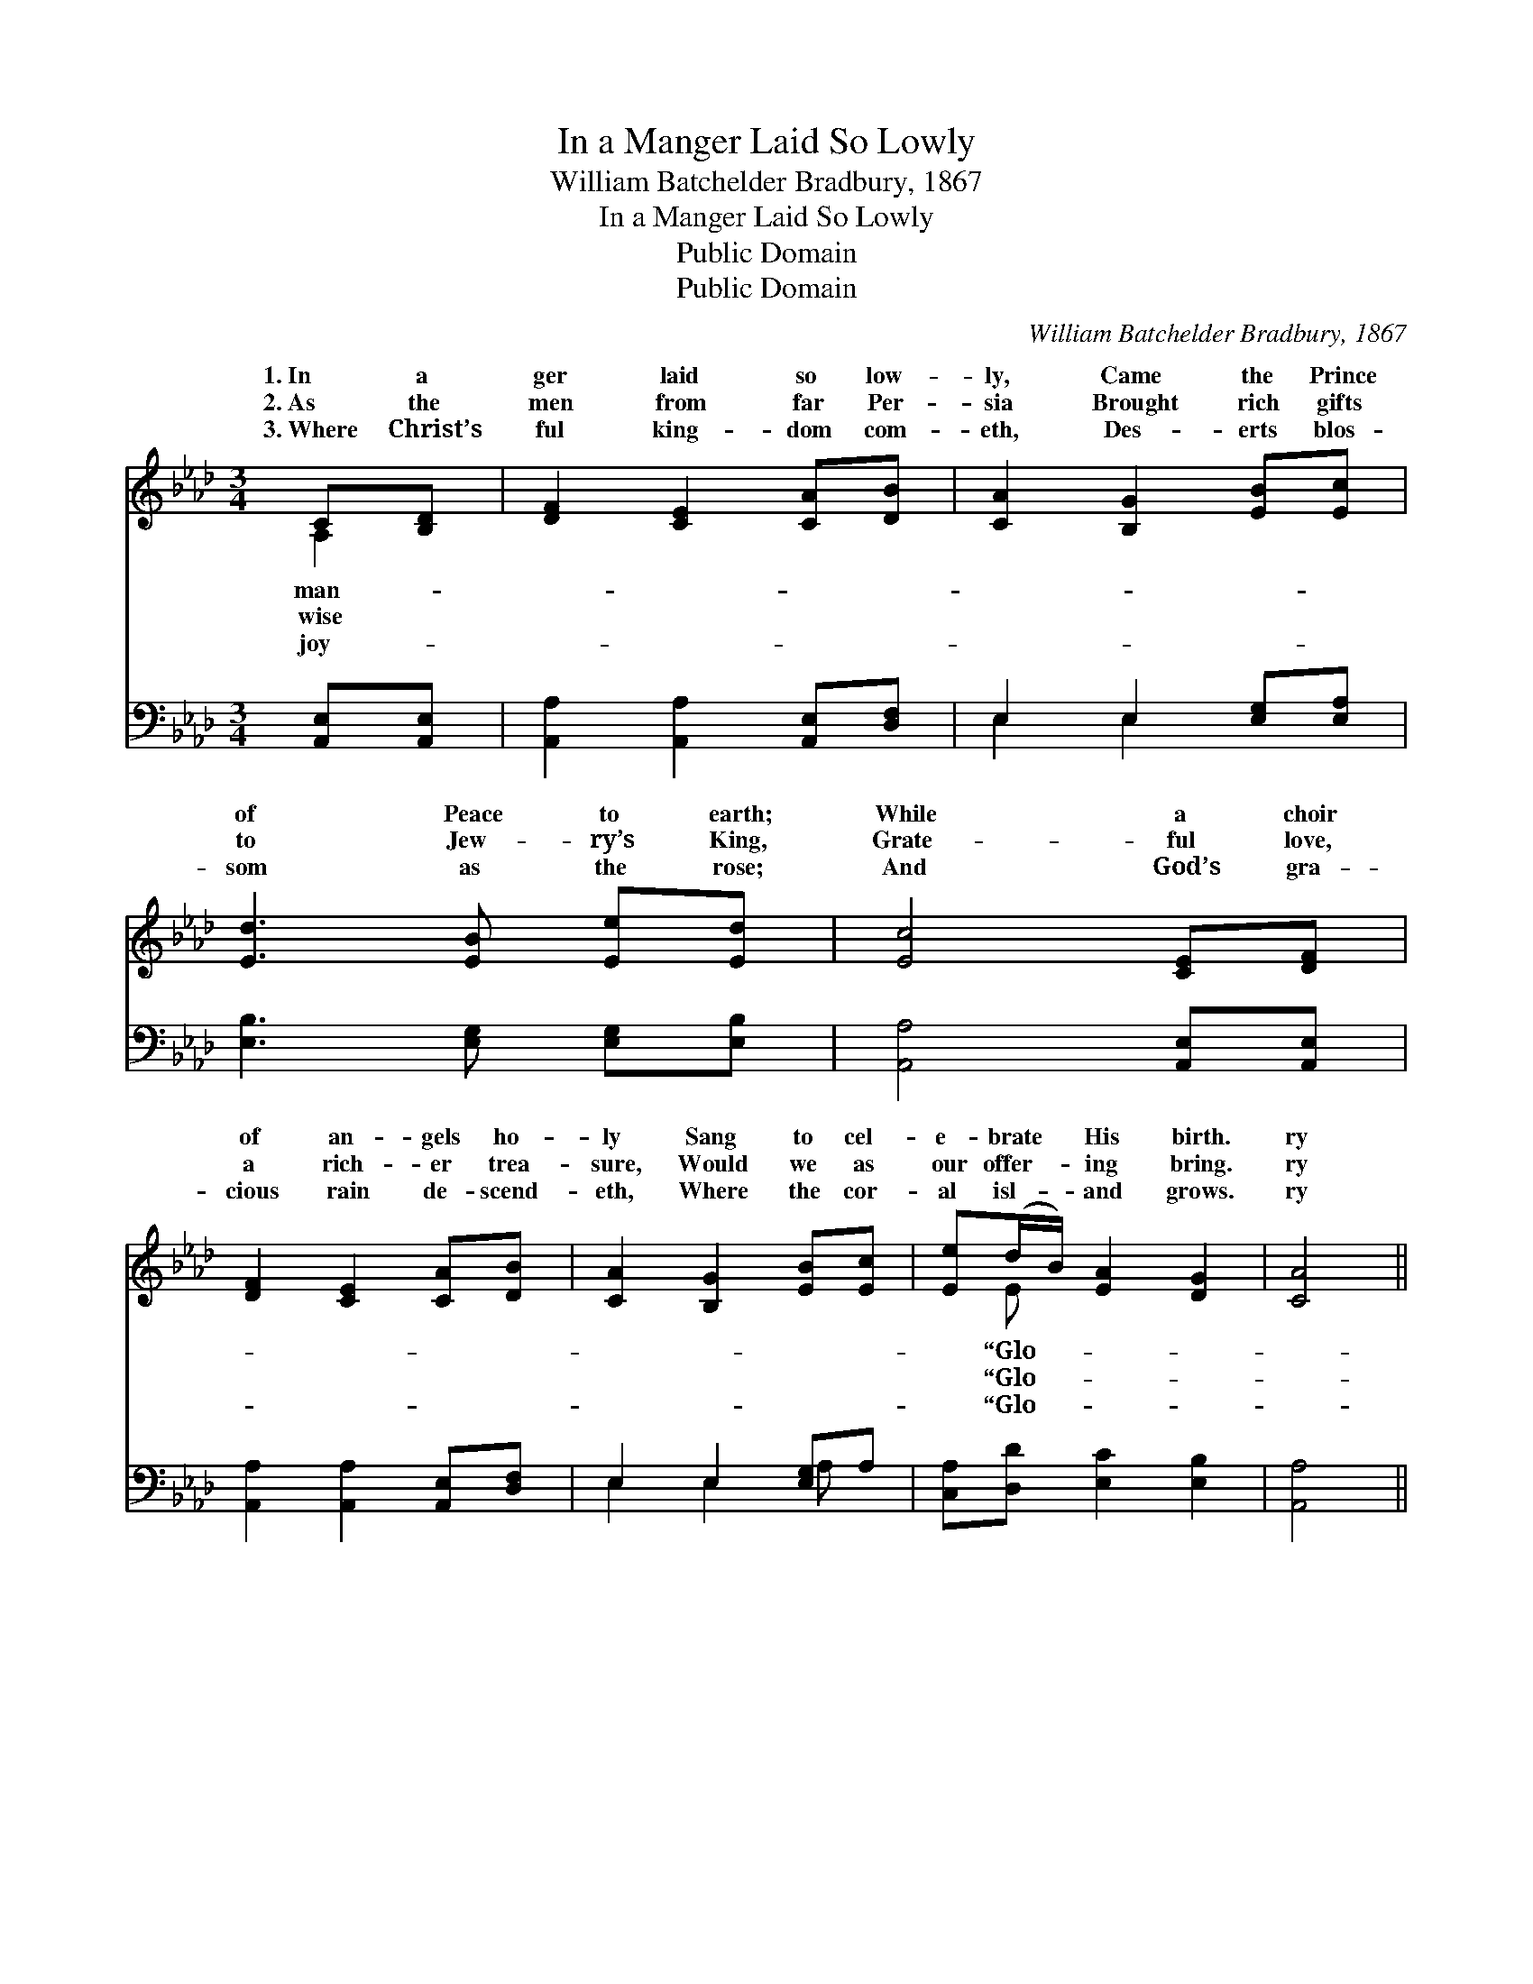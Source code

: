 X:1
T:In a Manger Laid So Lowly
T:William Batchelder Bradbury, 1867
T:In a Manger Laid So Lowly
T:Public Domain
T:Public Domain
C:William Batchelder Bradbury, 1867
Z:Public Domain
%%score ( 1 2 ) ( 3 4 )
L:1/8
M:3/4
K:Ab
V:1 treble 
V:2 treble 
V:3 bass 
V:4 bass 
V:1
 C[B,D] | [DF]2 [CE]2 [CA][DB] | [CA]2 [B,G]2 [EB][Ec] | [Ed]3 [EB] [Ee][Ed] | [Ec]4 [CE][DF] | %5
w: 1.~In a|ger laid so low-|ly, Came the Prince|of Peace to earth;|While a choir|
w: 2.~As the|men from far Per-|sia Brought rich gifts|to Jew- ry’s King,|Grate- ful love,|
w: 3.~Where Christ’s|ful king- dom com-|eth, Des- erts blos-|som as the rose;|And God’s gra-|
 [DF]2 [CE]2 [CA][DB] | [CA]2 [B,G]2 [EB][Ec] | [Ee](d/B/) [EA]2 [DG]2 | [CA]4 || %9
w: of an- gels ho-|ly Sang to cel-|e- brate * His birth.|ry|
w: a rich- er trea-|sure, Would we as|our offer- * ing bring.|ry|
w: cious rain de- scend-|eth, Where the cor-|al isl- * and grows.|ry|
[M:6/8]"^Spirited" E2 F G2 A | B3 B3 | [=DB]2 [DB] [DB]2 [FA] | [EG]2 [FA] [GB]3 || %13
w: in the high- est,”|gel- ic|||
w: in the high- est,”|gel- ic|ry in the high-|est,” “Peace on|
w: in the high- est,”|gel- ic|||
"^Refrain" [EA]2 [EB] [Ac]2 [Ad] | [Ae]3 [Ae]3 | [ce]2 [Ac] [Bd]2 [GB] | [Ac]2 [CA] [EB]3 | %17
w: ||||
w: earth, good will to|men,” “Peace|on earth, good will|to men.” *|
w: ||||
!ff! [ce]2 [Ac] [Bd]2 [FB] | [EA]3 (E2 D) | [CA]6 |] %20
w: |||
w: |||
w: |||
V:2
 A,2 | x6 | x6 | x6 | x6 | x6 | x6 | x E x4 | x4 ||[M:6/8] E2 F G2 A | B3 B3 | x6 | x6 || x6 | x6 | %15
w: man-|||||||“Glo-||Sang the glad an-|strain; *|||||
w: wise|||||||“Glo-||Let us join th’an-|strain; “Glo-|||||
w: joy-|||||||“Glo-||Once more sing th’an-|strain, *|||||
 x6 | x6 | x6 | x3 B3 | x6 |] %20
w: |||||
w: |||||
w: |||||
V:3
 [A,,E,][A,,E,] | [A,,A,]2 [A,,A,]2 [A,,E,][D,F,] | E,2 E,2 [E,G,][E,A,] | %3
 [E,B,]3 [E,G,] [E,G,][E,B,] | [A,,A,]4 [A,,E,][A,,E,] | [A,,A,]2 [A,,A,]2 [A,,E,][D,F,] | %6
 E,2 E,2 [E,G,]A, | [C,A,][D,D] [E,C]2 [E,B,]2 | [A,,A,]4 ||[M:6/8] E,2 F, G,2 A, | B,3 B,3 | %11
 [B,,B,]2 [B,,B,] [B,,B,]2 [B,,B,] | [E,B,]2 [E,B,] [E,B,]3 || [A,C]2 [A,D] [A,E]2 [A,D] | %14
 [A,C]3 [A,C]3 | z6 | z6 |!ff! A,2 A, [D,F,]2 [D,D] | [E,C]3 [E,G,]3 | [A,,A,]6 |] %20
V:4
 x2 | x6 | E,2 E,2 x2 | x6 | x6 | x6 | E,2 E,2 A, x | x6 | x4 ||[M:6/8] E,2 F, G,2 A, | B,3 B,3 | %11
 x6 | x6 || x6 | x6 | x6 | x6 | A,2 A, x3 | x6 | x6 |] %20


